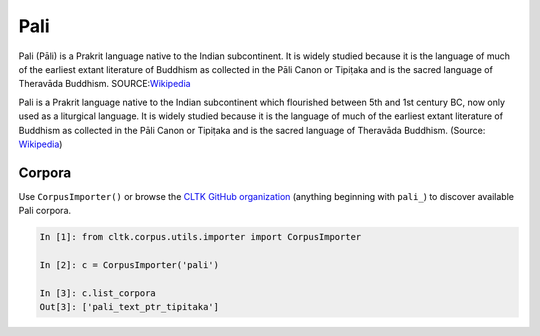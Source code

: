 Pali
****
Pali (Pāli) is a Prakrit language native to the Indian subcontinent. It is widely studied because it is the language of much of the earliest extant literature of Buddhism as collected in the Pāli Canon or Tipiṭaka and is the sacred language of Theravāda Buddhism.
SOURCE:`Wikipedia <https://en.wikipedia.org/wiki/Pali>`_

Pali is a Prakrit language native to the Indian subcontinent which flourished between 5th and 1st century BC, now only used as a liturgical language. It is widely studied because it is the language of much of the earliest extant literature of Buddhism as collected in the Pāli Canon or Tipiṭaka and is the sacred language of Theravāda Buddhism. (Source: `Wikipedia <https://en.wikipedia.org/wiki/Pali>`_)


Corpora
=======

Use ``CorpusImporter()`` or browse the `CLTK GitHub organization <https://github.com/cltk>`_ (anything beginning with ``pali_``) to discover available Pali corpora.

.. code-block:: python

   In [1]: from cltk.corpus.utils.importer import CorpusImporter

   In [2]: c = CorpusImporter('pali')

   In [3]: c.list_corpora
   Out[3]: ['pali_text_ptr_tipitaka']

